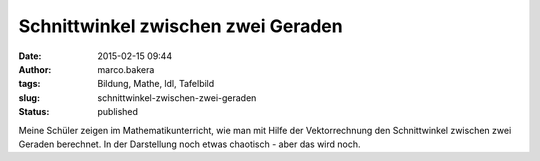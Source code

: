 Schnittwinkel zwischen zwei Geraden
###################################
:date: 2015-02-15 09:44
:author: marco.bakera
:tags: Bildung, Mathe, ldl, Tafelbild
:slug: schnittwinkel-zwischen-zwei-geraden
:status: published

|SchnittwinkelGeraden|

Meine Schüler zeigen im Mathematikunterricht, wie man mit Hilfe der
Vektorrechnung den Schnittwinkel zwischen zwei Geraden berechnet. In der
Darstellung noch etwas chaotisch - aber das wird noch.

.. |SchnittwinkelGeraden| image:: {filename}images/2015/02/SchnittwinkelGeraden-1024x336.jpg
   :class: alignnone size-large wp-image-1637
   :width: 625px
   :height: 205px
   :target: {filename}images/2015/02/SchnittwinkelGeraden.jpg
